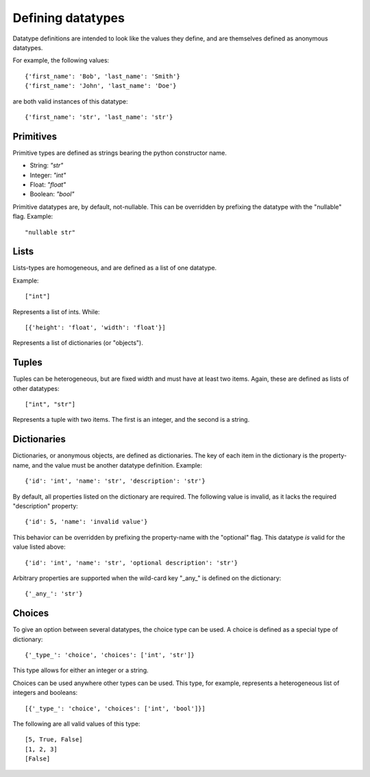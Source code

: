 Defining datatypes
==================

Datatype definitions are intended to look like the values they define, and are
themselves defined as anonymous datatypes.

For example, the following values::

    {'first_name': 'Bob', 'last_name': 'Smith'}
    {'first_name': 'John', 'last_name': 'Doe'}

are both valid instances of this datatype::

    {'first_name': 'str', 'last_name': 'str'}


Primitives
----------

Primitive types are defined as strings bearing the python constructor name.

- String: `"str"`
- Integer: `"int"`
- Float: `"float"`
- Boolean: `"bool"`

Primitive datatypes are, by default, not-nullable.  This can be overridden by
prefixing the datatype with the "nullable" flag.  Example::

    "nullable str"


Lists
-----

Lists-types are homogeneous, and are defined as a list of one datatype.

Example::

    ["int"]

Represents a list of ints.  While::

    [{'height': 'float', 'width': 'float'}]

Represents a list of dictionaries (or "objects").


Tuples
------

Tuples can be heterogeneous, but are fixed width and must have at least two
items.  Again, these are defined as lists of other datatypes::

    ["int", "str"]

Represents a tuple with two items.  The first is an integer, and the second is
a string.


Dictionaries
------------

Dictionaries, or anonymous objects, are defined as dictionaries.  The key of
each item in the dictionary is the property-name, and the value must be
another datatype definition.  Example::

    {'id': 'int', 'name': 'str', 'description': 'str'}

By default, all properties listed on the dictionary are required.  The
following value is invalid, as it lacks the required "description" property::

    {'id': 5, 'name': 'invalid value'}

This behavior can be overridden by prefixing the property-name with the
"optional" flag.  This datatype *is* valid for the value listed above::

    {'id': 'int', 'name': 'str', 'optional description': 'str'}

Arbitrary properties are supported when the wild-card key "_any_" is defined on
the dictionary::

    {'_any_': 'str'}


Choices
-------

To give an option between several datatypes, the choice type can be used.  A
choice is defined as a special type of dictionary::

    {'_type_': 'choice', 'choices': ['int', 'str']}

This type allows for either an integer or a string.

Choices can be used anywhere other types can be used.  This type, for example,
represents a heterogeneous list of integers and booleans::

    [{'_type_': 'choice', 'choices': ['int', 'bool']}]

The following are all valid values of this type::

    [5, True, False]
    [1, 2, 3]
    [False]

